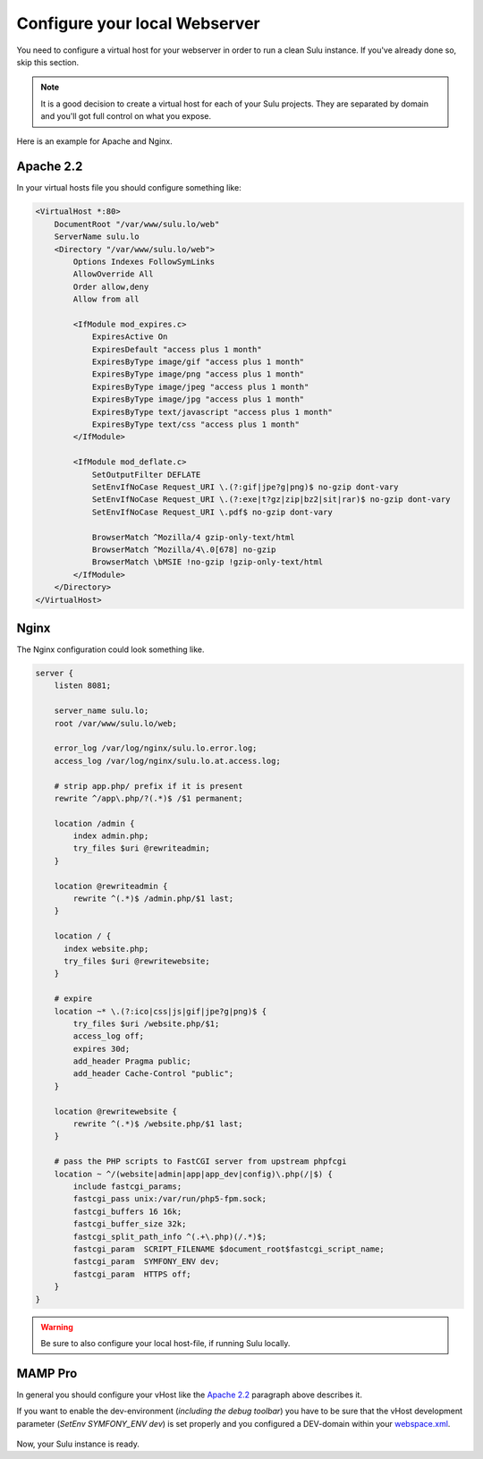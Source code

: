 Configure your local Webserver
==============================

You need to configure a virtual host for your webserver in order to run a clean
Sulu instance. If you've already done so, skip this section.

.. note::
    It is a good decision to create a virtual host for each of your Sulu projects.
    They are separated by domain and you'll got full control on what you expose.

Here is an example for Apache and Nginx.

Apache 2.2
----------

In your virtual hosts file you should configure something like:

.. code-block:: apache

  <VirtualHost *:80>
      DocumentRoot "/var/www/sulu.lo/web"
      ServerName sulu.lo
      <Directory "/var/www/sulu.lo/web">
          Options Indexes FollowSymLinks
          AllowOverride All
          Order allow,deny
          Allow from all
          
          <IfModule mod_expires.c>
              ExpiresActive On
              ExpiresDefault "access plus 1 month"
              ExpiresByType image/gif "access plus 1 month"
              ExpiresByType image/png "access plus 1 month"
              ExpiresByType image/jpeg "access plus 1 month"
              ExpiresByType image/jpg "access plus 1 month"
              ExpiresByType text/javascript "access plus 1 month"
              ExpiresByType text/css "access plus 1 month"
          </IfModule>
  
          <IfModule mod_deflate.c>
              SetOutputFilter DEFLATE
              SetEnvIfNoCase Request_URI \.(?:gif|jpe?g|png)$ no-gzip dont-vary
              SetEnvIfNoCase Request_URI \.(?:exe|t?gz|zip|bz2|sit|rar)$ no-gzip dont-vary
              SetEnvIfNoCase Request_URI \.pdf$ no-gzip dont-vary
  
              BrowserMatch ^Mozilla/4 gzip-only-text/html
              BrowserMatch ^Mozilla/4\.0[678] no-gzip
              BrowserMatch \bMSIE !no-gzip !gzip-only-text/html
          </IfModule>
      </Directory>
  </VirtualHost>

Nginx
-----

The Nginx configuration could look something like.

.. code-block:: nginx

  server {
      listen 8081;
  
      server_name sulu.lo;
      root /var/www/sulu.lo/web;
  
      error_log /var/log/nginx/sulu.lo.error.log;
      access_log /var/log/nginx/sulu.lo.at.access.log;
  
      # strip app.php/ prefix if it is present
      rewrite ^/app\.php/?(.*)$ /$1 permanent;
  
      location /admin {
          index admin.php;
          try_files $uri @rewriteadmin;
      }
  
      location @rewriteadmin {
          rewrite ^(.*)$ /admin.php/$1 last;
      }
  
      location / {
        index website.php;
        try_files $uri @rewritewebsite;
      }
  
      # expire 
      location ~* \.(?:ico|css|js|gif|jpe?g|png)$ {
          try_files $uri /website.php/$1;
          access_log off;
          expires 30d;
          add_header Pragma public;
          add_header Cache-Control "public";
      }
  
      location @rewritewebsite {
          rewrite ^(.*)$ /website.php/$1 last;
      }
  
      # pass the PHP scripts to FastCGI server from upstream phpfcgi
      location ~ ^/(website|admin|app|app_dev|config)\.php(/|$) {
          include fastcgi_params;
          fastcgi_pass unix:/var/run/php5-fpm.sock;
          fastcgi_buffers 16 16k;
          fastcgi_buffer_size 32k;
          fastcgi_split_path_info ^(.+\.php)(/.*)$;
          fastcgi_param  SCRIPT_FILENAME $document_root$fastcgi_script_name;
          fastcgi_param  SYMFONY_ENV dev;
          fastcgi_param  HTTPS off;
      }
  }

.. warning::
    Be sure to also configure your local host-file, if running Sulu locally.

MAMP Pro
-----

In general you should configure your vHost like the `Apache 2.2`_ paragraph above describes it.

If you want to enable the dev-environment (*including the debug toolbar*) you have to be sure that the
vHost development parameter (*SetEnv SYMFONY_ENV dev*) is set properly
and you configured a DEV-domain within your  `webspace.xml <setup.rst#webspaces>`_.

.. figure:: ../../img/sulu-mamp-pro-screen.jpg
	:align: center

Now, your Sulu instance is ready.
